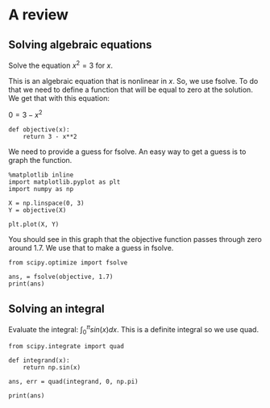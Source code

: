 #+OX-IPYNB-KEYWORD-METADATA: keywords
#+KEYWORDS: review

* A review

** Solving algebraic equations

Solve the equation $x^2 = 3$ for $x$.

This is an algebraic equation that is nonlinear in $x$. So, we use fsolve. To do that we need to define a function that will be equal to zero at the solution. We get that with this equation:

$0 = 3 - x^2$

#+BEGIN_SRC ipython :session :results output drawer
def objective(x):
    return 3 - x**2
#+END_SRC

We need to provide a guess for fsolve. An easy way to get a guess is to graph the function.

#+BEGIN_SRC ipython :session :results output drawer
%matplotlib inline
import matplotlib.pyplot as plt
import numpy as np

X = np.linspace(0, 3)
Y = objective(X)

plt.plot(X, Y)
#+END_SRC

#+RESULTS:
:RESULTS:
[[file:ipython-inline-images/ob-ipython-9975f307f7f3f2ae244be326277db731.png]]
:END:

You should see in this graph that the objective function passes through zero around 1.7. We use that to make a guess in fsolve.

#+BEGIN_SRC ipython :session :results output drawer
from scipy.optimize import fsolve

ans, = fsolve(objective, 1.7)
print(ans)
#+END_SRC

#+RESULTS:
:RESULTS:
1.73205080757
:END:

** Solving an integral

Evaluate the integral: $\int_0^\pi sin(x) dx$. This is a definite integral so we use quad.

#+BEGIN_SRC ipython :session :results output drawer
from scipy.integrate import quad

def integrand(x):
    return np.sin(x)

ans, err = quad(integrand, 0, np.pi)

print(ans)
#+END_SRC

#+RESULTS:
:RESULTS:
2.0
:END:

** 
